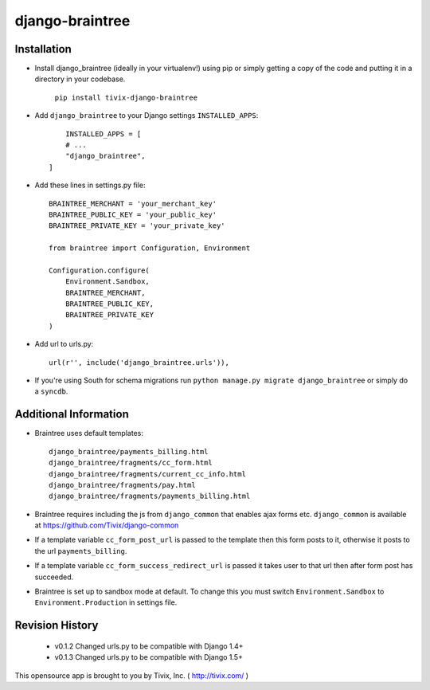 ================
django-braintree
================


Installation
------------

- Install django_braintree (ideally in your virtualenv!) using pip or simply getting a copy of the code and putting it in a directory in your codebase.

    ``pip install tivix-django-braintree``


- Add ``django_braintree`` to your Django settings ``INSTALLED_APPS``::

	INSTALLED_APPS = [
        # ...
        "django_braintree",
    ]

- Add these lines in settings.py file::

    BRAINTREE_MERCHANT = 'your_merchant_key'
    BRAINTREE_PUBLIC_KEY = 'your_public_key'
    BRAINTREE_PRIVATE_KEY = 'your_private_key'

    from braintree import Configuration, Environment

    Configuration.configure(
        Environment.Sandbox,
        BRAINTREE_MERCHANT,
        BRAINTREE_PUBLIC_KEY,
        BRAINTREE_PRIVATE_KEY
    )

- Add url to urls.py::

    url(r'', include('django_braintree.urls')),

- If you're using South for schema migrations run ``python manage.py migrate django_braintree`` or simply do a ``syncdb``.


Additional Information
----------------------

- Braintree uses default templates::

    django_braintree/payments_billing.html
    django_braintree/fragments/cc_form.html
    django_braintree/fragments/current_cc_info.html
    django_braintree/fragments/pay.html
    django_braintree/fragments/payments_billing.html

- Braintree requires including the js from ``django_common`` that enables ajax forms etc. ``django_common`` is available at https://github.com/Tivix/django-common
- If a template variable ``cc_form_post_url`` is passed to the template then this form posts to it, otherwise it posts to the url ``payments_billing``.
- If a template variable ``cc_form_success_redirect_url`` is passed it takes user to that url then after form post has succeeded.
- Braintree is set up to sandbox mode at default. To change this you must switch ``Environment.Sandbox`` to ``Environment.Production`` in settings file.


Revision History
----------------

    - v0.1.2 Changed urls.py to be compatible with Django 1.4+
    - v0.1.3 Changed urls.py to be compatible with Django 1.5+


This opensource app is brought to you by Tivix, Inc. ( http://tivix.com/ )

